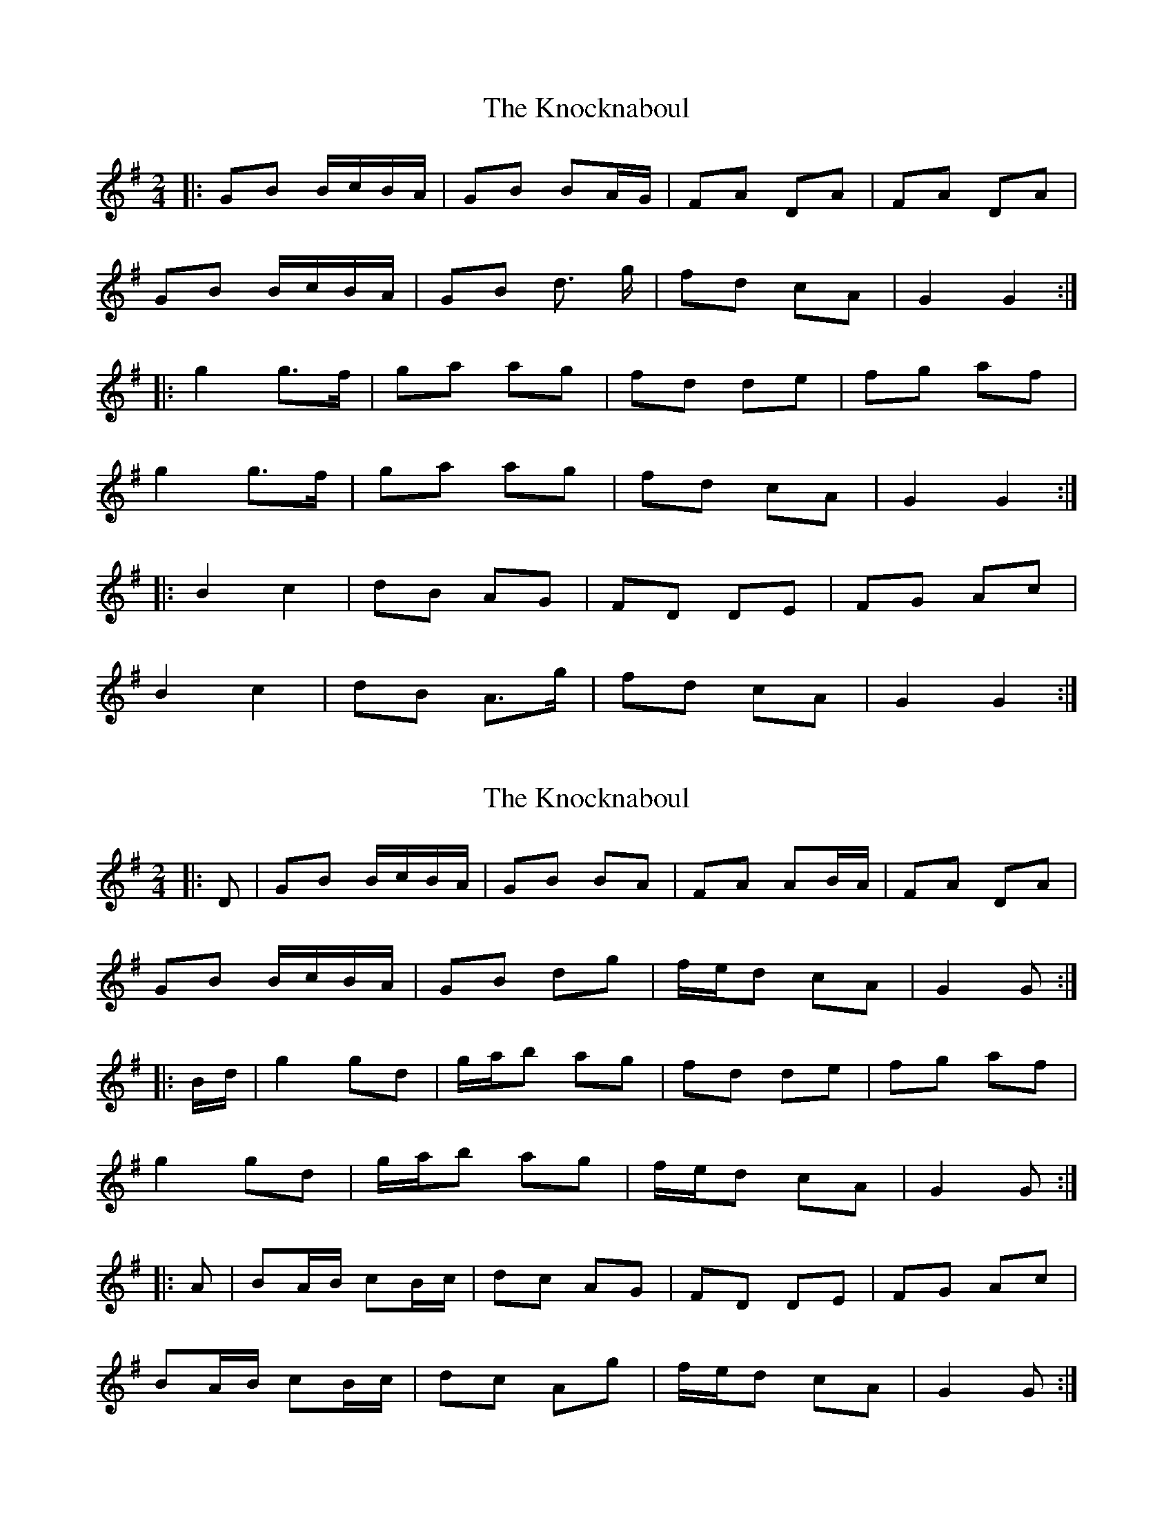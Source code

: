 X: 1
T: Knocknaboul, The
Z: Test
S: https://thesession.org/tunes/3023#setting3023
R: polka
M: 2/4
L: 1/8
K: Gmaj
|:GB B/c/B/A/|GB BA/G/|FA DA|FA DA|
GB B/c/B/A/|GB d> g|fd cA|G2 G2:|
|:g2 g>f|ga ag|fd de|fg af|
g2 g>f|ga ag|fd cA|G2 G2:|
|:B2 c2|dB AG|FD DE|FG Ac|
B2 c2|dB A>g|fd cA|G2 G2:|
X: 2
T: Knocknaboul, The
Z: ceolachan
S: https://thesession.org/tunes/3023#setting16182
R: polka
M: 2/4
L: 1/8
K: Gmaj
|: D |GB B/c/B/A/ | GB BA | FA AB/A/ | FA DA |
GB B/c/B/A/ | GB dg | f/e/d cA | G2 G :|
|: B/d/ |g2 gd | g/a/b ag | fd de | fg af |
g2 gd | g/a/b ag | f/e/d cA | G2 G :|
|: A |BA/B/ cB/c/ | dc AG | FD DE | FG Ac |
BA/B/ cB/c/ | dc Ag | f/e/d cA | G2 G :|
X: 3
T: Knocknaboul, The
Z: ceolachan
S: https://thesession.org/tunes/3023#setting16183
R: polka
M: 2/4
L: 1/8
K: Gmaj
|: G2 BA | GB B2 | FA A2 | FA D2 |
GB B>A | GB dg | fd cA | G2 G2 :|
|: g2 gd | ga ag | fd de | fg af |
g2 gd | ga ag | fd cA | G2 G2 :|
|: B2 c2 | dc AG | FD D>E | FG Ac |
B2 c2 | dc A | fd cA | G2 G2 :|
X: 4
T: Knocknaboul, The
Z: ceolachan
S: https://thesession.org/tunes/3023#setting16184
R: polka
M: 2/4
L: 1/8
K: Gmaj
|: D |GB B/c/B/A/ | GB B>A | FA AB/A/ | FA D2 |
GB B>A | G/A/B/c/ dg | fd c/B/A | G2 G :|
|: d |g2 g>f | ga ag | fd d>e | fg af |
g2 g>f | ga ag | fd c>A | G2 G :|
|: A |B2 cB/c/ | dc A>G | FD DE | FG Ac |
BA/B/ cB/c/ | d/e/d/c/ Ag | fd cA | G2 G :|
